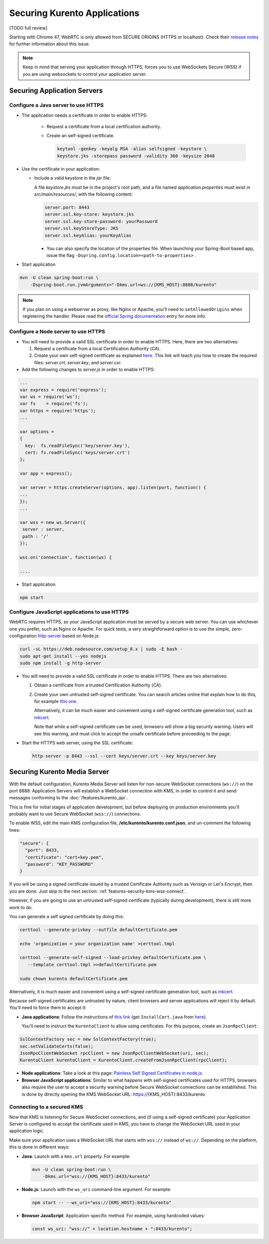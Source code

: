 =============================
Securing Kurento Applications
=============================

[TODO full review]

Starting with Chrome 47, WebRTC is only allowed from SECURE ORIGINS (HTTPS or localhost). Check their `release notes <https://groups.google.com/forum/#!topic/discuss-webrtc/sq5CVmY69sc>`__ for further information about this issue.

.. note::

   Keep in mind that serving your application through HTTPS, forces you to use WebSockets Secure (WSS) if you are using websockets to control your application server.



Securing Application Servers
============================

.. _features-security-java-https:

Configure a Java server to use HTTPS
------------------------------------

* The application needs a certificate in order to enable HTTPS:

   * Request a certificate from a local certification authority.

   * Create an self-signed certificate.

     .. sourcecode:: bash

        keytool -genkey -keyalg RSA -alias selfsigned -keystore \
        keystore.jks -storepass password -validity 360 -keysize 2048

* Use the certificate in your application:

  * Include a valid keystore in the *jar* file:

    A file *keystore.jks* must be in the project's root path, and a file named *application.properties* must exist in *src/main/resources/*, with the following content:

    .. sourcecode:: text

       server.port: 8443
       server.ssl.key-store: keystore.jks
       server.ssl.key-store-password: yourPassword
       server.ssl.keyStoreType: JKS
       server.ssl.keyAlias: yourKeyAlias

    * You can also specify the location of the properties file. When launching your Spring-Boot based app, issue the flag ``-Dspring.config.location=<path-to-properties>`` .

* Start application

.. sourcecode:: bash

   mvn -U clean spring-boot:run \
       -Dspring-boot.run.jvmArguments="-Dkms.url=ws://{KMS_HOST}:8888/kurento"

.. note::

   If you plan on using a webserver as proxy, like Nginx or Apache, you'll need to ``setAllowedOrigins`` when registering the handler. Please read the `official Spring documentation <https://docs.spring.io/spring/docs/current/spring-framework-reference/web.html#websocket-server-allowed-origins>`__ entry for more info.



.. _features-security-node-https:

Configure a Node server to use HTTPS
------------------------------------

* You will need to provide a valid SSL certificate in order to enable HTTPS. Here, there are two alternatives:

  1. Request a certificate from a local Certification Authority (*CA*).

  2. Create your own self-signed certificate as explained `here <https://www.akadia.com/services/ssh_test_certificate.html>`__. This link will teach you how to create the required files: *server.crt*, *server.key*, and *server.csr*.

* Add the following changes to *server.js* in order to enable HTTPS:

.. sourcecode:: javascript

   ...
   var express = require('express');
   var ws = require('ws');
   var fs    = require('fs');
   var https = require('https');
   ...

   var options =
   {
     key:  fs.readFileSync('key/server.key'),
     cert: fs.readFileSync('keys/server.crt')
   };

   var app = express();

   var server = https.createServer(options, app).listen(port, function() {
   ...
   });
   ...

   var wss = new ws.Server({
    server : server,
    path : '/'
   });

   wss.on('connection', function(ws) {

   ....

* Start application

.. sourcecode:: bash

   npm start



.. _features-security-js-https:

Configure JavaScript applications to use HTTPS
----------------------------------------------

WebRTC requires HTTPS, so your JavaScript application must be served by a secure web server. You can use whichever one you prefer, such as Nginx or Apache. For quick tests, a very straightforward option is to use the simple, zero-configuration `http-server <https://www.npmjs.com/package/http-server>`__ based on Node.js:

.. code-block:: bash

   curl -sL https://deb.nodesource.com/setup_8.x | sudo -E bash -
   sudo apt-get install --yes nodejs
   sudo npm install -g http-server

* You will need to provide a valid SSL certificate in order to enable HTTPS. There are two alternatives:

  1. Obtain a certificate from a trusted Certification Authority (*CA*).

  2. Create your own untrusted self-signed certificate. You can search articles online that explain how to do this, for example `this one <https://www.akadia.com/services/ssh_test_certificate.html>`__.

     Alternatively, it can be much easier and convenient using a self-signed certificate generation tool, such as `mkcert <https://github.com/FiloSottile/mkcert>`__.

     Note that while a self-signed certificate can be used, browsers will show a big security warning. Users will see this warning, and must click to accept the unsafe certificate before proceeding to the page.

* Start the HTTPS web server, using the SSL certificate:

  .. code-block:: bash

     http-server -p 8443 --ssl --cert keys/server.crt --key keys/server.key



.. _features-security-kms-wss:

Securing Kurento Media Server
=============================

With the default configuration, Kurento Media Server will listen for non-secure WebSocket connections (``ws://``) on the port 8888. Application Servers will establish a WebSocket connection with KMS, in order to control it and send messages conforming to the :doc:`/features/kurento_api`.

This is fine for initial stages of application development, but before deploying on production environments you'll probably want to use Secure WebSocket (``wss://``) connections.

To enable WSS, edit the main KMS configuration file, **/etc/kurento/kurento.conf.json**, and un-comment the following lines:

.. code-block:: text

   "secure": {
     "port": 8433,
     "certificate": "cert+key.pem",
     "password": "KEY_PASSWORD"
   }

If you will be using a signed certificate issued by a trusted Certificate Authority such as Verisign or Let's Encrypt, then you are done. Just skip to the next section: :ref:`features-security-kms-wss-connect`.

However, if you are going to use an untrusted self-signed certificate (typically during development), there is still more work to do.

You can generate a self signed certificate by doing this:

.. code-block:: shell

   certtool --generate-privkey --outfile defaultCertificate.pem

   echo 'organization = your organization name' >certtool.tmpl

   certtool --generate-self-signed --load-privkey defaultCertificate.pem \
      --template certtool.tmpl >>defaultCertificate.pem

   sudo chown kurento defaultCertificate.pem

Alternatively, it is much easier and convenient using a self-signed certificate generation tool, such as `mkcert <https://github.com/FiloSottile/mkcert>`__.

Because self-signed certificates are untrusted by nature, client browsers and server applications will reject it by default. You'll need to force them to accept it:

* **Java applications**: Follow the instructions of `this link <https://www.mkyong.com/webservices/jax-ws/suncertpathbuilderexception-unable-to-find-valid-certification-path-to-requested-target/>`__ (get ``InstallCert.java`` from `here <https://code.google.com/p/java-use-examples/source/browse/trunk/src/com/aw/ad/util/InstallCert.java>`__).

  You'll need to instruct the ``KurentoClient`` to allow using certificates. For this purpose, create an ``JsonRpcClient``:

.. code-block:: java

   SslContextFactory sec = new SslContextFactory(true);
   sec.setValidateCerts(false);
   JsonRpcClientWebSocket rpcClient = new JsonRpcClientWebSocket(uri, sec);
   KurentoClient kurentoClient = KurentoClient.createFromJsonRpcClient(rpcClient);

* **Node applications**: Take a look at this page: `Painless Self Signed Certificates in node.js <https://git.coolaj86.com/coolaj86/ssl-root-cas.js/src/branch/master/Painless-Self-Signed-Certificates-in-node.js.md>`__.

* **Browser JavaScript applications**: Similar to what happens with self-signed certificates used for HTTPS, browsers also require the user to accept a security warning before Secure WebSocket connections can be established. This is done by directly opening the KMS WebSocket URL: https://{KMS_HOST}:8433/kurento



.. _features-security-kms-wss-connect:

Connecting to a secured KMS
---------------------------

Now that KMS is listening for Secure WebSocket connections, and (if using a self-signed certificate) your Application Server is configured to accept the certificate used in KMS, you have to change the WebSocket URL used in your application logic.

Make sure your application uses a WebSocket URL that starts with ``wss://`` instead of ``ws://``. Depending on the platform, this is done in different ways:

* **Java**: Launch with a ``kms.url`` property. For example:

  .. code-block:: java

     mvn -U clean spring-boot:run \
         -Dkms.url="wss://{KMS_HOST}:8433/kurento"

* **Node.js**: Launch with the ``ws_uri`` command-line argument. For example:

  .. code-block:: js

     npm start -- --ws_uri="wss://{KMS_HOST}:8433/kurento"

* **Browser JavaScript**: Application-specific method. For example, using hardcoded values:

  .. code-block:: js

     const ws_uri: "wss://" + location.hostname + ":8433/kurento";
